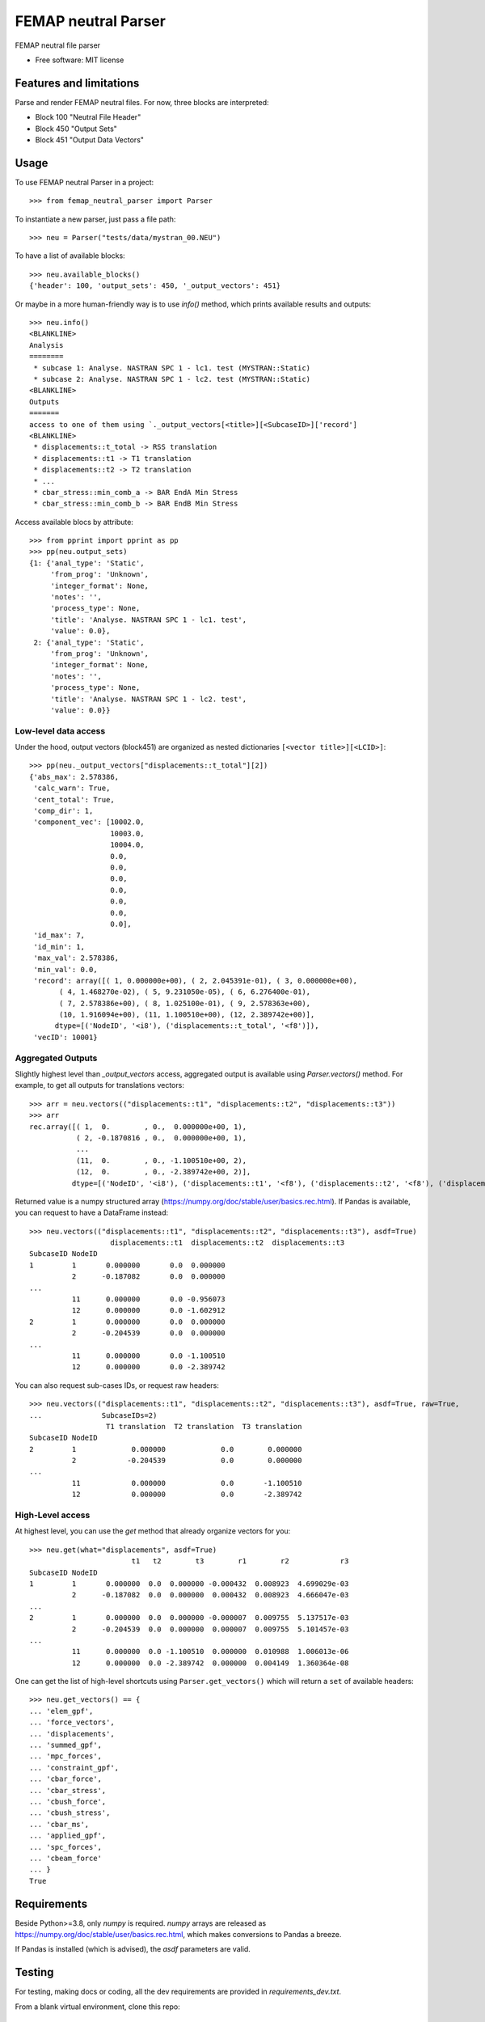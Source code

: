====================
FEMAP neutral Parser
====================


FEMAP neutral file parser


* Free software: MIT license


Features and limitations
========================

Parse and render FEMAP neutral files. For now, three blocks are interpreted:

* Block 100 "Neutral File Header"
* Block 450 "Output Sets"
* Block 451 "Output Data Vectors"

Usage
=====


To use FEMAP neutral Parser in a project::

        >>> from femap_neutral_parser import Parser

To instantiate a new parser, just pass a file path::

        >>> neu = Parser("tests/data/mystran_00.NEU")

To have a list of available blocks::

        >>> neu.available_blocks()
        {'header': 100, 'output_sets': 450, '_output_vectors': 451}

Or maybe in a more human-friendly way is to use `info()` method, which prints
available results and outputs::

        >>> neu.info()
        <BLANKLINE>
        Analysis
        ========
         * subcase 1: Analyse. NASTRAN SPC 1 - lc1. test (MYSTRAN::Static)
         * subcase 2: Analyse. NASTRAN SPC 1 - lc2. test (MYSTRAN::Static)
        <BLANKLINE>
        Outputs
        =======
        access to one of them using `._output_vectors[<title>][<SubcaseID>]['record']
        <BLANKLINE>
         * displacements::t_total -> RSS translation
         * displacements::t1 -> T1 translation
         * displacements::t2 -> T2 translation
         * ...
         * cbar_stress::min_comb_a -> BAR EndA Min Stress
         * cbar_stress::min_comb_b -> BAR EndB Min Stress

Access available blocs by attribute::

        >>> from pprint import pprint as pp
        >>> pp(neu.output_sets)
        {1: {'anal_type': 'Static',
             'from_prog': 'Unknown',
             'integer_format': None,
             'notes': '',
             'process_type': None,
             'title': 'Analyse. NASTRAN SPC 1 - lc1. test',
             'value': 0.0},
         2: {'anal_type': 'Static',
             'from_prog': 'Unknown',
             'integer_format': None,
             'notes': '',
             'process_type': None,
             'title': 'Analyse. NASTRAN SPC 1 - lc2. test',
             'value': 0.0}}

Low-level data access
---------------------


Under the hood, output vectors (block451) are organized as nested dictionaries ``[<vector title>][<LCID>]``::

        >>> pp(neu._output_vectors["displacements::t_total"][2])
        {'abs_max': 2.578386,
         'calc_warn': True,
         'cent_total': True,
         'comp_dir': 1,
         'component_vec': [10002.0,
                           10003.0,
                           10004.0,
                           0.0,
                           0.0,
                           0.0,
                           0.0,
                           0.0,
                           0.0,
                           0.0],
         'id_max': 7,
         'id_min': 1,
         'max_val': 2.578386,
         'min_val': 0.0,
         'record': array([( 1, 0.000000e+00), ( 2, 2.045391e-01), ( 3, 0.000000e+00),
               ( 4, 1.468270e-02), ( 5, 9.231050e-05), ( 6, 6.276400e-01),
               ( 7, 2.578386e+00), ( 8, 1.025100e-01), ( 9, 2.578363e+00),
               (10, 1.916094e+00), (11, 1.100510e+00), (12, 2.389742e+00)],
              dtype=[('NodeID', '<i8'), ('displacements::t_total', '<f8')]),
         'vecID': 10001}


Aggregated Outputs
------------------

Slightly highest level than `_output_vectors` access, aggregated output is available using `Parser.vectors()` method. For example, to get all outputs for translations vectors::

        >>> arr = neu.vectors(("displacements::t1", "displacements::t2", "displacements::t3"))
        >>> arr
        rec.array([( 1,  0.        , 0.,  0.000000e+00, 1),
                   ( 2, -0.1870816 , 0.,  0.000000e+00, 1),
                   ...
                   (11,  0.        , 0., -1.100510e+00, 2),
                   (12,  0.        , 0., -2.389742e+00, 2)],
                  dtype=[('NodeID', '<i8'), ('displacements::t1', '<f8'), ('displacements::t2', '<f8'), ('displacements::t3', '<f8'), ('SubcaseID', '<i8')])

Returned value is a numpy structured array (`<https://numpy.org/doc/stable/user/basics.rec.html>`_). If Pandas is available, you can request to have a DataFrame instead::

        >>> neu.vectors(("displacements::t1", "displacements::t2", "displacements::t3"), asdf=True)
                           displacements::t1  displacements::t2  displacements::t3
        SubcaseID NodeID                              
        1         1       0.000000       0.0  0.000000
                  2      -0.187082       0.0  0.000000
        ...
                  11      0.000000       0.0 -0.956073
                  12      0.000000       0.0 -1.602912
        2         1       0.000000       0.0  0.000000
                  2      -0.204539       0.0  0.000000
        ...
                  11      0.000000       0.0 -1.100510
                  12      0.000000       0.0 -2.389742   

You can also request sub-cases IDs, or request raw headers::
 
        >>> neu.vectors(("displacements::t1", "displacements::t2", "displacements::t3"), asdf=True, raw=True, 
        ...              SubcaseIDs=2)
                          T1 translation  T2 translation  T3 translation
        SubcaseID NodeID                                                
        2         1             0.000000             0.0        0.000000
                  2            -0.204539             0.0        0.000000
        ...
                  11            0.000000             0.0       -1.100510
                  12            0.000000             0.0       -2.389742

High-Level access
-----------------

At highest level, you can use the `get` method that already organize vectors for you::

        >>> neu.get(what="displacements", asdf=True)
                                t1   t2        t3        r1        r2            r3
        SubcaseID NodeID                                                           
        1         1       0.000000  0.0  0.000000 -0.000432  0.008923  4.699029e-03
                  2      -0.187082  0.0  0.000000  0.000432  0.008923  4.666047e-03
        ...
        2         1       0.000000  0.0  0.000000 -0.000007  0.009755  5.137517e-03
                  2      -0.204539  0.0  0.000000  0.000007  0.009755  5.101457e-03
        ...
                  11      0.000000  0.0 -1.100510  0.000000  0.010988  1.006013e-06
                  12      0.000000  0.0 -2.389742  0.000000  0.004149  1.360364e-08

One can get the list of high-level shortcuts using ``Parser.get_vectors()`` which
will return a ``set`` of available headers::

        >>> neu.get_vectors() == {
        ... 'elem_gpf',
        ... 'force_vectors',
        ... 'displacements',
        ... 'summed_gpf',
        ... 'mpc_forces',
        ... 'constraint_gpf',
        ... 'cbar_force',
        ... 'cbar_stress',
        ... 'cbush_force',
        ... 'cbush_stress',
        ... 'cbar_ms',
        ... 'applied_gpf',
        ... 'spc_forces',
        ... 'cbeam_force'
        ... }
        True


Requirements
============

Beside Python>=3.8, only `numpy` is required. `numpy` arrays are released as
`<https://numpy.org/doc/stable/user/basics.rec.html>`_, which makes conversions
to Pandas a breeze.

If Pandas is installed (which is advised), the `asdf` parameters are valid.

Testing
=======

For testing, making docs or coding, all the dev requirements are provided in `requirements_dev.txt`. 

From a blank virtual environment, clone this repo::

        git clone https://framagit.org/numenic/femap_neutral_parser.git


Create a Python virtual environment, and activate it::

        python -m venv fnp
        source fnp/bin/activate

Install requirements::

        cd femap_neutral_parser
        pip install -r requirements.txt  # install numpy
        pip install -r requirements_dev.txt
        pip install -e .  # install femap-neutral-parser in new venv

Now testing::

        make test  # or make coverage

Building docs::

        make docs


        
